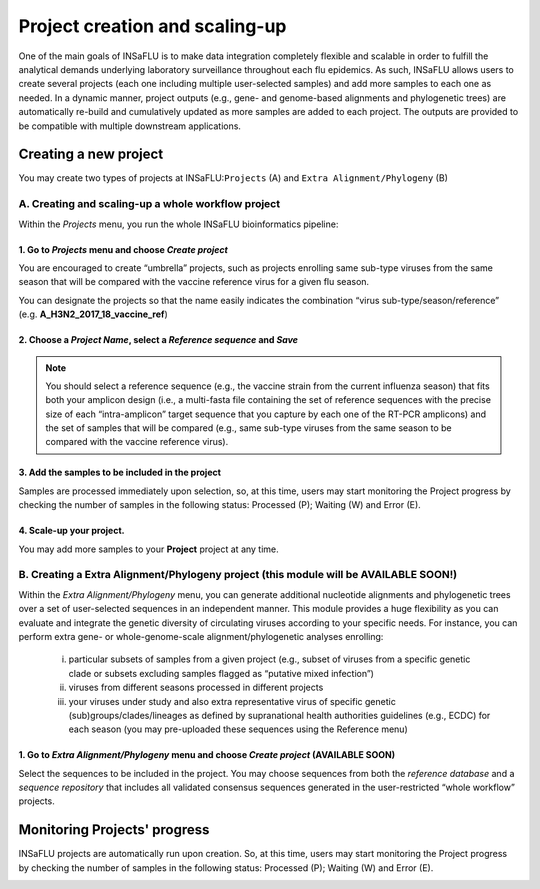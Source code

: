 Project creation and scaling-up
===============================

One of the main goals of INSaFLU is to make data integration completely flexible and scalable in order to fulfill the analytical demands underlying laboratory surveillance throughout each flu epidemics. As such, INSaFLU allows users to create several projects (each one including multiple user-selected samples) and add more samples to each one as needed. In a dynamic manner, project outputs (e.g., gene- and genome-based alignments and phylogenetic trees) are automatically re-build and cumulatively updated as more samples are added to each project. The outputs are provided to be compatible with multiple downstream applications.

Creating a new project
++++++++++++++++++++++

You may create two types of projects at INSaFLU:``Projects`` (A) and ``Extra Alignment/Phylogeny`` (B) 

A. Creating and scaling-up a **whole workflow project**
-------------------------------------------------------

Within the *Projects* menu, you run the whole INSaFLU bioinformatics pipeline:

1. Go to *Projects* menu and choose *Create project*
....................................................

You are encouraged to create “umbrella” projects, such as projects enrolling same sub-type viruses from the same season that will be compared with the vaccine reference virus for a given flu season. 

You can designate the projects so that the name easily indicates the combination “virus sub-type/season/reference” (e.g. **A_H3N2_2017_18_vaccine_ref**)

.. image:: _static/create_project_1_create.png


2. Choose a *Project Name*, select a *Reference sequence* and *Save*
......................................................................

.. note::
   You should select a reference sequence (e.g., the vaccine strain from the current influenza season) that fits both your amplicon design (i.e., a multi-fasta file containing the set of reference sequences with the precise size of each “intra-amplicon” target sequence that you capture by each one of the RT-PCR amplicons) and the set of samples that will be compared (e.g., same sub-type viruses from the same season to be compared with the vaccine reference virus).

.. image:: _static/create_project_2_anem_ref_ref.png


3. Add the **samples** to be included in the **project**
........................................................

Samples are processed immediately upon selection, so, at this time, users may start monitoring the Project progress by checking the number of samples in the following status: Processed (P); Waiting (W) and Error (E).

.. image:: _static/create_project_3_status.png

.. image:: _static/monitoring_project_status.png


4. Scale-up your **project**. 
.............................

You may add more samples to your **Project** project at any time.

.. image:: _static/create_project_4_scale_up.png


B. Creating a Extra Alignment/Phylogeny project (this module will be AVAILABLE SOON!)
-------------------------------------------------------------------------------------

Within the *Extra Alignment/Phylogeny* menu, you can generate additional nucleotide alignments and phylogenetic trees over a set of user-selected sequences in an independent manner. This module provides a huge flexibility as you can evaluate and integrate the genetic diversity of circulating viruses according to your specific needs. For instance, you can perform extra gene- or whole-genome-scale alignment/phylogenetic analyses enrolling: 

	i. particular subsets of samples from a given project (e.g., subset of viruses from a specific genetic clade or subsets excluding samples flagged as “putative mixed infection”)
	
	ii. viruses from different seasons processed in different projects
	
	iii. your viruses under study and also extra representative virus of specific genetic (sub)groups/clades/lineages as defined by supranational health authorities guidelines (e.g., ECDC) for each season (you may pre-uploaded these sequences using the Reference menu)
 

1. Go to *Extra Alignment/Phylogeny* menu and choose *Create project* (AVAILABLE SOON)
......................................................................................

Select the sequences to be included in the project. You may choose sequences from both the *reference database* and a *sequence repository* that includes all validated consensus sequences generated in the user-restricted “whole workflow” projects.


Monitoring Projects' progress
+++++++++++++++++++++++++++++

INSaFLU projects are automatically run upon creation. So, at this time, users may start monitoring the Project progress by checking the number of samples in the following status: Processed (P); Waiting (W) and Error (E).


.. image:: _static/monitoring_project_status.png


